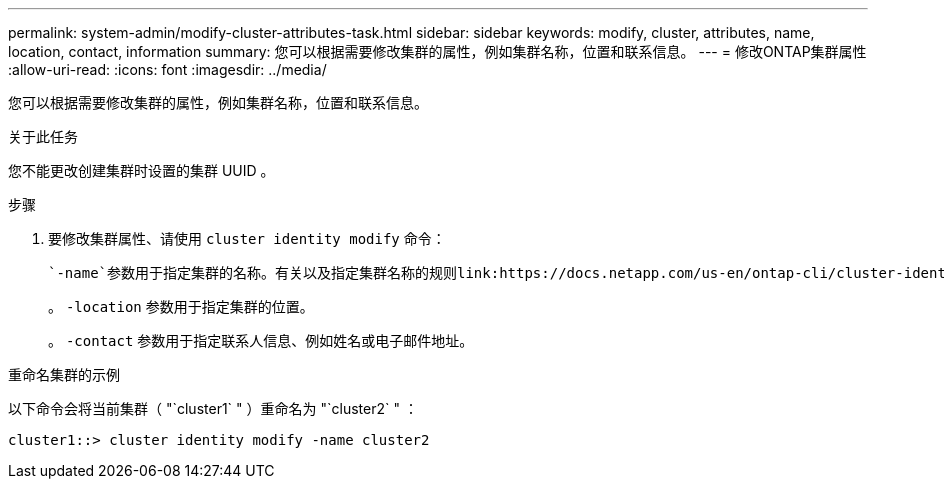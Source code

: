 ---
permalink: system-admin/modify-cluster-attributes-task.html 
sidebar: sidebar 
keywords: modify, cluster, attributes, name, location, contact, information 
summary: 您可以根据需要修改集群的属性，例如集群名称，位置和联系信息。 
---
= 修改ONTAP集群属性
:allow-uri-read: 
:icons: font
:imagesdir: ../media/


[role="lead"]
您可以根据需要修改集群的属性，例如集群名称，位置和联系信息。

.关于此任务
您不能更改创建集群时设置的集群 UUID 。

.步骤
. 要修改集群属性、请使用 `cluster identity modify` 命令：
+
 `-name`参数用于指定集群的名称。有关以及指定集群名称的规则link:https://docs.netapp.com/us-en/ontap-cli/cluster-identity-modify.html["ONTAP 命令参考"^]的详细信息 `cluster identity modify`，请参见。

+
。 `-location` 参数用于指定集群的位置。

+
。 `-contact` 参数用于指定联系人信息、例如姓名或电子邮件地址。



.重命名集群的示例
以下命令会将当前集群（ "`cluster1` " ）重命名为 "`cluster2` " ：

[listing]
----
cluster1::> cluster identity modify -name cluster2
----